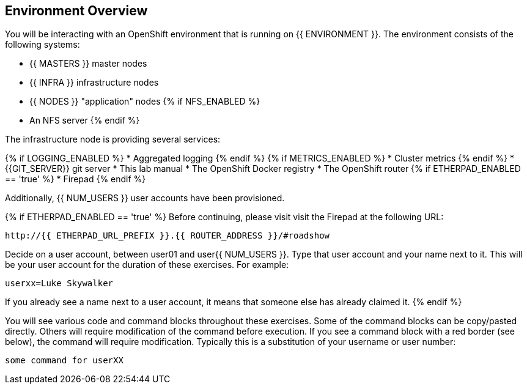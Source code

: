 ## Environment Overview

You will be interacting with an OpenShift environment that is running on {{ ENVIRONMENT }}. The environment consists of the following systems:

* {{ MASTERS }} master nodes
* {{ INFRA }} infrastructure nodes
* {{ NODES }} "application" nodes
{% if NFS_ENABLED %}
* An NFS server
{% endif %}

The infrastructure node is providing several services:

{% if LOGGING_ENABLED %}
* Aggregated logging
{% endif %}
{% if METRICS_ENABLED %}
* Cluster metrics
{% endif %}
* {{GIT_SERVER}} git server
* This lab manual
* The OpenShift Docker registry
* The OpenShift router
{% if ETHERPAD_ENABLED == 'true' %}
* Firepad
{% endif %}

Additionally, {{ NUM_USERS }} user accounts have been provisioned.

{% if ETHERPAD_ENABLED == 'true' %}
Before continuing, please visit visit the Firepad at the following URL:

----
http://{{ ETHERPAD_URL_PREFIX }}.{{ ROUTER_ADDRESS }}/#roadshow
----

Decide on a user account, between user01 and user{{ NUM_USERS }}. Type that user
account and your name next to it. This will be your user account for the
duration of these exercises. For example:

----
userxx=Luke Skywalker
----

If you already see a name next to a user account, it means that someone else has
already claimed it.
{% endif %}

You will see various code and command blocks throughout these exercises. Some of
the command blocks can be copy/pasted directly. Others will require
modification of the command before execution. If you see a command block with a
red border (see below), the command will require modification. Typically this is
a substitution of your username or user number:

[source,role=copypaste]
----
some command for userXX
----
